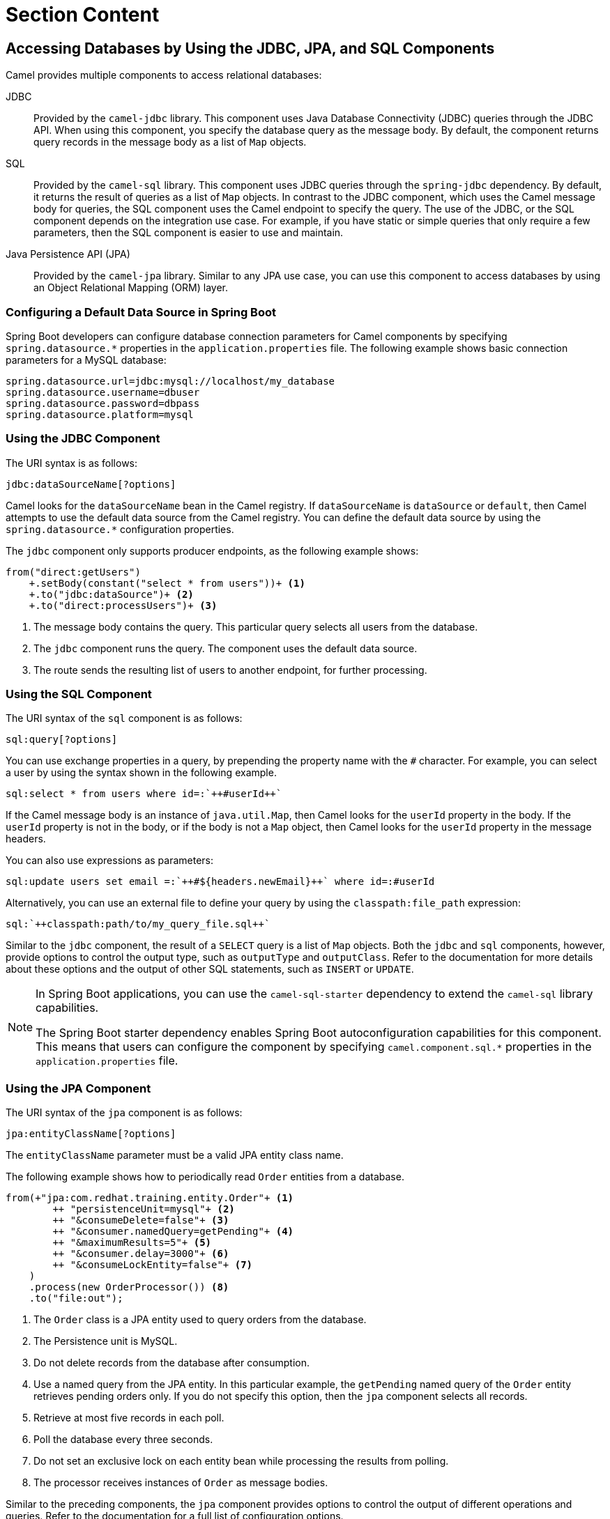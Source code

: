 ifndef::backend-docbook5,backend-docbook45[:imagesdir: ../../..]
[id='transactiondatabase-lecture']
= Section Content

== Accessing Databases by Using the JDBC, JPA, and SQL Components

Camel provides multiple components to access relational databases:

JDBC::
Provided by the `+camel-jdbc+` library.
This component uses Java Database Connectivity (JDBC) queries through the JDBC API.
When using this component, you specify the database query as the message body.
By default, the component returns query records in the message body as a list of `+Map+` objects.

SQL::
Provided by the `+camel-sql+` library.
This component uses JDBC queries through the `+spring-jdbc+` dependency.
By default, it returns the result of queries as a list of `+Map+` objects.
In contrast to the JDBC component, which uses the Camel message body for queries, the SQL component uses the Camel endpoint to specify the query.
The use of the JDBC, or the SQL component depends on the integration use case.
For example, if you have static or simple queries that only require a few parameters, then the SQL component is easier to use and maintain.
//ZG: When would you want to use this? Is it just personal preference for endpoint vs message body? Or are there specific scenarios where one is better?
// PSV: There is no "right" solution but perhaps with the example we added makes it more clear.

Java Persistence API (JPA)::
Provided by the `+camel-jpa+` library.
Similar to any JPA use case, you can use this component to access databases by using an Object Relational Mapping (ORM) layer.


=== Configuring a Default Data Source in Spring Boot

Spring Boot developers can configure database connection parameters for Camel components by specifying `+spring.datasource.*+` properties in the `+application.properties+` file.
The following example shows basic connection parameters for a MySQL database:

----
spring.datasource.url=jdbc:mysql://localhost/my_database
spring.datasource.username=dbuser
spring.datasource.password=dbpass
spring.datasource.platform=mysql
----

=== Using the JDBC Component

The URI syntax is as follows:

----
jdbc:dataSourceName[?options]
----

Camel looks for the `+dataSourceName+` bean in the Camel registry.
If `+dataSourceName+` is `+dataSource+` or `+default+`, then Camel attempts to use the default data source from the Camel registry.
You can define the default data source by using the `+spring.datasource.*+` configuration properties.

The `+jdbc+` component only supports producer endpoints, as the following example shows:

[subs=+quotes]
----
from("direct:getUsers")
    `+.setBody(constant("select * from users"))+` <1>
    `+.to("jdbc:dataSource")+` <2>
    `+.to("direct:processUsers")+` <3>
----

<1> The message body contains the query.
This particular query selects all users from the database.
<2> The `+jdbc+` component runs the query.
The component uses the default data source.
<3> The route sends the resulting list of users to another endpoint, for further processing.

=== Using the SQL Component

The URI syntax of the `+sql+` component is as follows:

----
sql:query[?options]
----

You can use exchange properties in a query, by prepending the property name with the `+#+` character.
For example, you can select a user by using the syntax shown in the following example.

[subs=+quotes]
----
sql:select * from users where id=:`++`#userId`++`
----

If the Camel message body is an instance of `+java.util.Map+`, then Camel looks for the `+userId+` property in the body.
If the `+userId+` property is not in the body, or if the body is not a `+Map+` object, then Camel looks for the `+userId+` property in the message headers.

You can also use expressions as parameters:

[subs=+quotes]
----
sql:update users set email =:`++`#${headers.newEmail}`++` where id=:#userId
----

Alternatively, you can use an external file to define your query by using the `+classpath:file_path+` expression:

[subs=+quotes]
----
sql:`++`classpath:path/to/my_query_file.sql`++`
----

Similar to the `+jdbc+` component, the result of a `+SELECT+` query is a list of `+Map+` objects.
Both the `+jdbc+` and `+sql+` components, however, provide options to control the output type, such as `+outputType+` and `+outputClass+`.
Refer to the documentation for more details about these options and the output of other SQL statements, such as `+INSERT+` or `+UPDATE+`.

[NOTE]
====
In Spring Boot applications, you can use the `+camel-sql-starter+` dependency to extend the `+camel-sql+` library capabilities.

The Spring Boot starter dependency enables Spring Boot autoconfiguration capabilities for this component.
This means that users can configure the component by specifying `+camel.component.sql.*+` properties in the `+application.properties+` file.
====

=== Using the JPA Component

The URI syntax of the `+jpa+` component is as follows:

----
jpa:entityClassName[?options]
----

The `+entityClassName+` parameter must be a valid JPA entity class name.

The following example shows how to periodically read `+Order+` entities from a database.

[subs=+quotes]
----
from(`+"jpa:com.redhat.training.entity.Order"+` <1>
        `++ "persistenceUnit=mysql"+` <2>
        `++ "&consumeDelete=false"+` <3>
        `++ "&consumer.namedQuery=getPending"+` <4>
        `++ "&maximumResults=5"+` <5>
        `++ "&consumer.delay=3000"+` <6>
        `++ "&consumeLockEntity=false"+` <7>
    )
    .process(new OrderProcessor()) <8>
    .to("file:out");
----

<1> The `+Order+` class is a JPA entity used to query orders from the database.
<2> The Persistence unit is MySQL.
<3> Do not delete records from the database after consumption.
<4> Use a named query from the JPA entity.
In this particular example, the `+getPending+` named query of the `+Order+` entity retrieves pending orders only.
If you do not specify this option, then the `+jpa+` component selects all records.
<5> Retrieve at most five records in each poll.
<6> Poll the database every three seconds.
<7> Do not set an exclusive lock on each entity bean while processing the results from polling.
<8> The processor receives instances of `+Order+` as message bodies.

Similar to the preceding components, the `+jpa+` component provides options to control the output of different operations and queries.
Refer to the documentation for a full list of configuration options.

[NOTE]
====
In Spring Boot applications, you can use the `+camel-jpa-starter+` dependency to extend the `+camel-jpa+` library capabilities.

You can set `+camel.component.jpa.*+` properties in the `+application.properties+` file to auto configure the component.
====

== {nbsp}

[role="References"]
[NOTE]
====
For more information, refer to the _JDBC Component_ chapter in the _Red{nbsp}Hat Fuse{nbsp}7.10 Apache{nbsp}Camel Component Reference_ at
https://access.redhat.com/documentation/en-us/red_hat_fuse/7.10/html-single/apache_camel_component_reference/index#jdbc-component

For more information, refer to the _SQL Component_ chapter in the _Red{nbsp}Hat Fuse{nbsp}7.10 Apache{nbsp}Camel Component Reference_ at
https://access.redhat.com/documentation/en-us/red_hat_fuse/7.10/html-single/apache_camel_component_reference/index#sql-component

For more information, refer to the _JPA Component_ chapter in the _Red{nbsp}Hat Fuse{nbsp}7.10 Apache{nbsp}Camel Component Reference_ at
https://access.redhat.com/documentation/en-us/red_hat_fuse/7.10/html-single/apache_camel_component_reference/index#jpa-component
====
